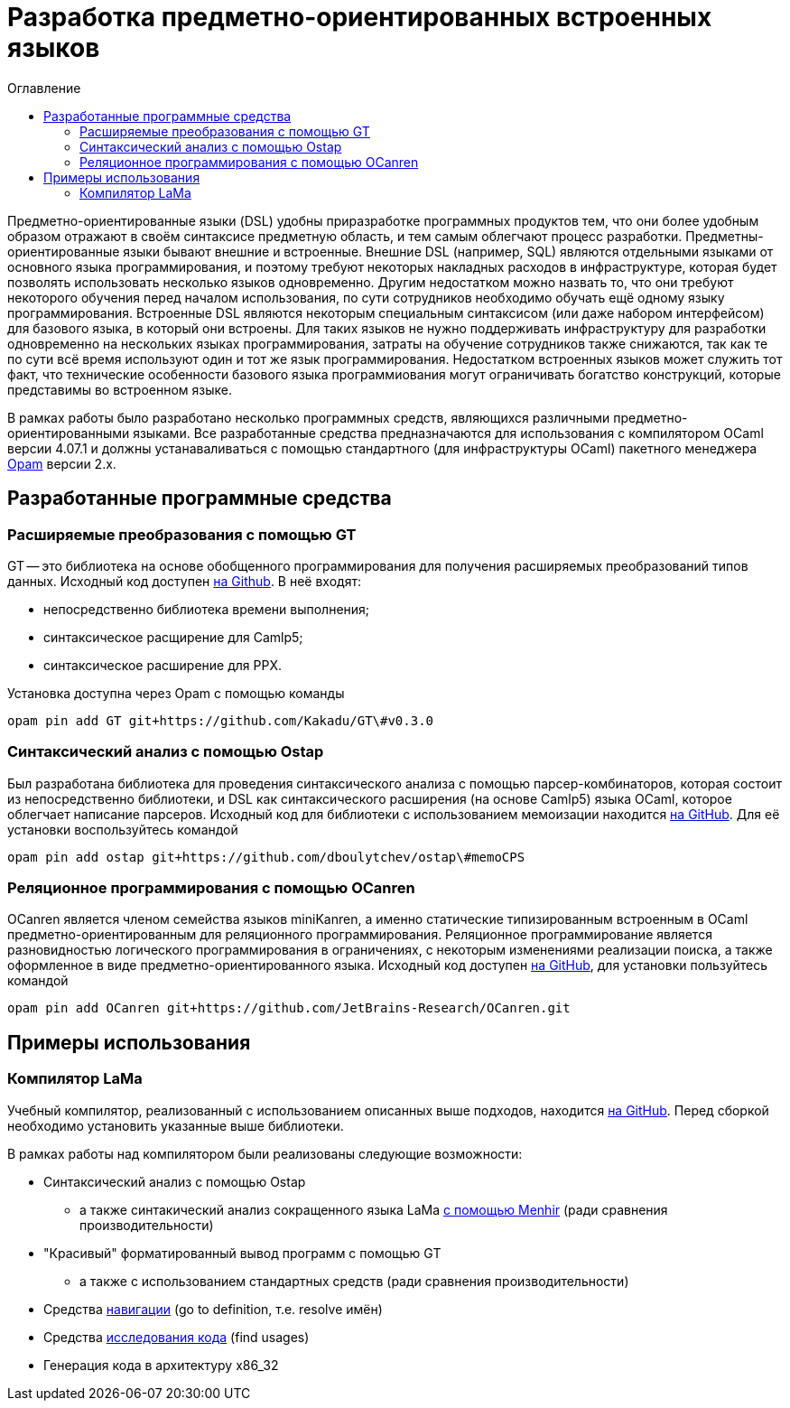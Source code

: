:source-highlighter: pygments
:pygments-style: monokai
:local-css-style: pastie
:toc-title: Оглавление
:toc:

Разработка предметно-ориентированных встроенных языков
======================================================

:Author: Dmitrii Kosarev a.k.a. Kakadu
:email:  Dmitrii.Kosarev@protonmail.ch

// image:United-Kingdom-Flag-PNG-Picture.png[width=5%,scalewidth=1cm] The variant of this report for english-speaking users is link:index_eng.html[here].

Предметно-ориентированные языки (DSL) удобны приразработке программных продуктов тем, что они более удобным образом отражают в своём синтаксисе предметную область, и тем самым облегчают процесс разработки. Предметны-ориентированные языки бывают внешние и встроенные.
Внешние DSL (например, SQL) являются отдельными языками от основного языка программирования, и поэтому требуют некоторых накладных расходов в инфраструктуре, которая будет позволять использовать несколько языков одновременно. Другим недостатком можно назвать то, что они требуют некоторого обучения перед началом использования, по сути сотрудников необходимо  обучать ещё одному языку программирования. Встроенные DSL являются некоторым специальным синтаксисом (или даже набором интерфейсом) для базового языка, в который они встроены. Для таких языков не нужно поддерживать инфраструктуру для разработки одновременно на нескольких языках программирования, затраты на обучение сотрудников также снижаются, так как те по сути всё время используют один и тот же язык программирования. Недостатком встроенных языков может служить тот факт, что технические особенности базового языка программиования могут ограничивать богатство конструкций, которые представимы во встроенном языке.

В рамках работы было разработано несколько программных средств, являющихся различными предметно-ориентированными языками. Все разработанные средства предназначаются для использования с компилятором OCaml версии 4.07.1 и должны устанаваливаться с помощью стандартного (для инфраструктуры OCaml) пакетного менеджера https://opam.ocaml.org[Opam] версии 2.x.


== Разработанные программные средства

[[GT]]
=== Расширяемые преобразования с помощью GT

GT -- это библиотека на основе обобщенного программирования для получения расширяемых преобразований типов данных. Исходный код доступен https://github.com/Kakadu/GT/tree/v0.3.0[на Github].
В неё входят:

* непосредственно библиотека времени выполнения;
* синтаксическое расщирение для Camlp5;
* синтаксическое расширение для PPX.

Установка доступна через Opam с помощью команды

`opam pin add GT git+https://github.com/Kakadu/GT\#v0.3.0`

//Тесты и примеры находятся https://github.com/Kakadu/GT/tree/v0.3.0/regression[в репозитории], а подробные инструкции по установке и использованию https://github.com/Kakadu/GT/blob/v0.3.0/README.md[в README]. Отдельно хотим отметить https://github.com/Kakadu/GT/blob/v0.3.0/regression/test840garrique.ml[пример] на основе работы J.Garrique "Code reuse through polymorphic variants"

[[ostap]]
=== Синтаксический анализ с помощью Ostap

Был разработана библиотека для проведения синтаксического анализа с помощью парсер-комбинаторов, которая состоит из непосредственно библиотеки, и DSL как синтаксического расширения (на основе Camlp5) языка OCaml, которое облегчает написание парсеров. Исходный код для библиотеки с использованием мемоизации находится https://github.com/dboulytchev/ostap/tree/memoCPS[на GitHub]. Для её установки воспользуйтесь командой

`opam pin add ostap git+https://github.com/dboulytchev/ostap\#memoCPS`


//Предыдущий вариант (без использования мемоизации) также доступен https://github.com/Kakadu/ostap/tree/master-very-old[на GitHub] и может быть полезен для сравнения производительности.


[[ocanren]]
=== Реляционное программирования с помощью OCanren

OCanren является членом семейства языков miniKanren, а именно статические типизированным встроенным в OCaml предметно-ориентированным для реляционного программирования. Реляционное программирование является разновидностью логического программирования в ограничениях, с некоторым изменениями реализации поиска, а также оформленное в виде предметно-ориентированного языка. Исходный код доступен
https://github.com/jetbrains-research/ocanren[на GitHub], для установки пользуйтесь командой

`opam pin add OCanren git+https://github.com/JetBrains-Research/OCanren.git`


== Примеры использования

[[LaMa]]
=== Компилятор LaMa

Учебный компилятор, реализованный с использованием описанных выше подходов, находится https://github.com/JetBrains-Research/Lama-devel[на GitHub]. Перед сборкой необходимо установить указанные выше библиотеки.

// Для оценки синтаксического анализатора также был создана отдельная разновидность компилятора ССЫЛКА, на которой сравнение более репрезентативно

В рамках работы над компилятором были реализованы следующие возможности:

* Синтаксический анализ с помощью Ostap
** а также синтакический анализ сокращенного языка LaMa https://github.com/JetBrains-Research/Lama-devel/tree/parsing-experiment[с помощью Menhir] (ради сравнения производительности)
* "Красивый" форматированный вывод программ с помощью GT
** а также с использованием стандартных средств (ради сравнения производительности)
* Средства https://github.com/JetBrains-Research/Lama-devel/tree/1.00/tools[навигации] (go to definition, т.е. resolve имён)
* Средства https://github.com/JetBrains-Research/Lama-devel/tree/1.00/tools[исследования кода] (find usages)
// * Средства преобразования исходного кода (rename, не сделано)
// * Средства анализа потока данных (reaching definitions, не сделано)
// * Оптимизирующие преобразования  (DCE, не сделано)
* Генерация кода в архитектуру x86_32

// == Отчет 2

// === Реализация компилятора, средств исследования, навигации и преобразования исходного кода на базе предложенных подходов и средств (для языка OCaml !?!?!?)

// В рамках работы был разработан <<LaMa>>.

// * средств исследования (find usages, но их пока нет)
// * навигации (go-to-definition, но их пока нет)
// * преобразования исходного кода (rename, но его тоже пока нет)

// === Анализ производительности и эксперименты. Модификация концепции и методов.

// В ходе исследования был разработан с помощью GT модуль для <<LaMa>>,  ответственный за форматирование кода, а также было произведено сравнение со стандартной реализацией без использования GT. Замеры показали, что наш подход работает примерно на 5% медленнее, из-за накладных расходов при использовании объектов языка OCaml. Преимуществом нашего подхода является возможность видоизменять форматтер, не переписывая его заново. С использованием этой возможности был реализован видоизмененный форматтер, который печатает инфиксные операции языка LaMa более удобным способом.

// Тут будет ещё ССЫЛКА


// === Создание прототипов следующих языковых процессоров с использованием разработанного инструментария: синтаксического анализатора, форматтера, анализатора типов, средств анализа потока данных, оптимизирующих преобразований и генерации кода.

// В рамках <<LaMa>> были разработано следующие средства:

// * синактсический анализатор на основе Ostap (ССЫЛКА)
// * форматтер (ССЫЛКА)
// * средства анализа потока данных (reaching definitions, но пока не сделано)
// * оптимизирующие преобразования  (DCE, но пока не сделано)
// * генерация кода в архитектуру x86

ifdef::backend-docbook[]
[index]
Example Index
-------------
////////////////////////////////////////////////////////////////
The index is normally left completely empty, it's contents being
generated automatically by the DocBook toolchain.
////////////////////////////////////////////////////////////////
endif::backend-docbook[]
